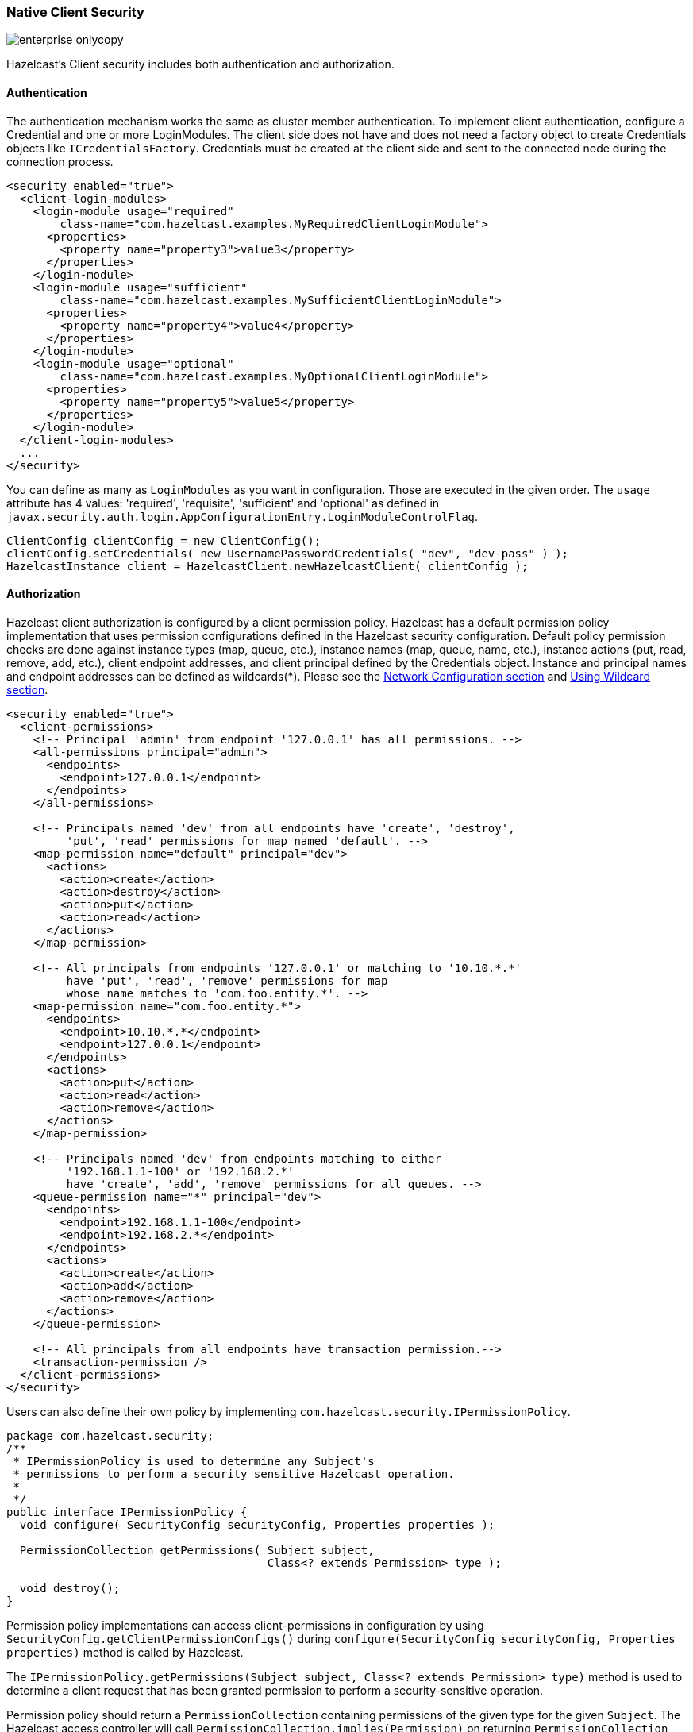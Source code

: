 
[[native-client-security]]
=== Native Client Security

image::enterprise-onlycopy.jpg[]


Hazelcast's Client security includes both authentication and authorization.

[[authentication]]
==== Authentication

The authentication mechanism works the same as cluster member authentication. To implement client authentication, configure a Credential and one or more LoginModules. The client side does not have and does not need a factory object to create Credentials objects like `ICredentialsFactory`. Credentials must be created at the client side and sent to the connected node during the connection process.

```xml
<security enabled="true">
  <client-login-modules>
    <login-module usage="required"
        class-name="com.hazelcast.examples.MyRequiredClientLoginModule">
      <properties>
        <property name="property3">value3</property>
      </properties>
    </login-module>
    <login-module usage="sufficient"
        class-name="com.hazelcast.examples.MySufficientClientLoginModule">
      <properties>
        <property name="property4">value4</property>
      </properties>
    </login-module>
    <login-module usage="optional"
        class-name="com.hazelcast.examples.MyOptionalClientLoginModule">
      <properties>
        <property name="property5">value5</property>
      </properties>
    </login-module>
  </client-login-modules>
  ...
</security>
```

You can define as many as `LoginModules` as you want in configuration. Those are executed in the given order. The `usage` attribute has 4 values: 'required', 'requisite', 'sufficient' and 'optional' as defined in `javax.security.auth.login.AppConfigurationEntry.LoginModuleControlFlag`.

```java
ClientConfig clientConfig = new ClientConfig();
clientConfig.setCredentials( new UsernamePasswordCredentials( "dev", "dev-pass" ) );
HazelcastInstance client = HazelcastClient.newHazelcastClient( clientConfig );
```

[[authorization]]
==== Authorization

Hazelcast client authorization is configured by a client permission policy. Hazelcast has a default permission policy implementation that uses permission configurations defined in the Hazelcast security configuration. Default policy permission checks are done against instance types (map, queue, etc.), instance names (map, queue, name, etc.), instance actions (put, read, remove, add, etc.), client endpoint addresses, and client principal defined by the Credentials object. Instance and principal names and endpoint addresses can be defined as wildcards(*). Please see the <<network-configuration, Network Configuration section>> and <<using-wildcard, Using Wildcard section>>.

```xml
<security enabled="true">
  <client-permissions>
    <!-- Principal 'admin' from endpoint '127.0.0.1' has all permissions. -->
    <all-permissions principal="admin">
      <endpoints>
        <endpoint>127.0.0.1</endpoint>
      </endpoints>
    </all-permissions>
        
    <!-- Principals named 'dev' from all endpoints have 'create', 'destroy', 
         'put', 'read' permissions for map named 'default'. -->
    <map-permission name="default" principal="dev">
      <actions>
        <action>create</action>
        <action>destroy</action>
        <action>put</action>
        <action>read</action>
      </actions>
    </map-permission>
        
    <!-- All principals from endpoints '127.0.0.1' or matching to '10.10.*.*' 
         have 'put', 'read', 'remove' permissions for map
         whose name matches to 'com.foo.entity.*'. -->
    <map-permission name="com.foo.entity.*">
      <endpoints>
        <endpoint>10.10.*.*</endpoint>
        <endpoint>127.0.0.1</endpoint>
      </endpoints>
      <actions>
        <action>put</action>
        <action>read</action>
        <action>remove</action>
      </actions>
    </map-permission>
        
    <!-- Principals named 'dev' from endpoints matching to either 
         '192.168.1.1-100' or '192.168.2.*' 
         have 'create', 'add', 'remove' permissions for all queues. -->
    <queue-permission name="*" principal="dev">
      <endpoints>
        <endpoint>192.168.1.1-100</endpoint>
        <endpoint>192.168.2.*</endpoint>
      </endpoints>
      <actions>
        <action>create</action>
        <action>add</action>
        <action>remove</action>
      </actions>
    </queue-permission>
        
    <!-- All principals from all endpoints have transaction permission.-->
    <transaction-permission />
  </client-permissions>
</security>
```

Users can also define their own policy by implementing `com.hazelcast.security.IPermissionPolicy`.

```java
package com.hazelcast.security;
/**
 * IPermissionPolicy is used to determine any Subject's 
 * permissions to perform a security sensitive Hazelcast operation.
 *
 */
public interface IPermissionPolicy {
  void configure( SecurityConfig securityConfig, Properties properties );
    
  PermissionCollection getPermissions( Subject subject,
                                       Class<? extends Permission> type );
    
  void destroy();
}
```

Permission policy implementations can access client-permissions in configuration by using
`SecurityConfig.getClientPermissionConfigs()` during `configure(SecurityConfig securityConfig, Properties properties)` method is called by Hazelcast.

The `IPermissionPolicy.getPermissions(Subject subject, Class<? extends Permission> type)` method is used to determine a client request that has been granted permission to perform a security-sensitive operation. 

Permission policy should return a `PermissionCollection` containing permissions of the given type for the given `Subject`. The Hazelcast access controller will call `PermissionCollection.implies(Permission)` on returning `PermissionCollection` and will decide if the current `Subject` has permission to access the requested resources or not.

[[permissions]]
==== Permissions

* All Permissions
+
```xml
<all-permissions principal="principal">
  <endpoints>
    ...
  </endpoints>
</all-permissions>
```

* Map Permission
+
```xml
<map-permission name="name" principal="principal">
  <endpoints>
    ...
  </endpoints>
  <actions>
    ...
  </actions>
</map-permission>
```
+
Actions: all, create, destroy, put, read, remove, lock, intercept, index, listen

* Queue Permission
+
```xml
<queue-permission name="name" principal="principal">
  <endpoints>
    ...
  </endpoints>
  <actions>
    ...
  </actions>
</queue-permission>
```
+
Actions: all, create, destroy, add, remove, read, listen

* Multimap Permission
+
```xml
<multimap-permission name="name" principal="principal">
  <endpoints>
    ...
  </endpoints>
  <actions>
    ...
  </actions>
</multimap-permission>
```
+
Actions: all, create, destroy, put, read, remove, listen, lock

* Topic Permission
+
```xml
<topic-permission name="name" principal="principal">
  <endpoints>
    ...
  </endpoints>
  <actions>
    ...
  </actions>
</topic-permission>
```
+
Actions: create, destroy, publish, listen

* List Permission
+
```xml
<list-permission name="name" principal="principal">
  <endpoints>
    ...
  </endpoints>
  <actions>
    ...
  </actions>
</list-permission>
```
+
Actions: all, create, destroy, add, read, remove, listen

* Set Permission
+
```xml
<set-permission name="name" principal="principal">
  <endpoints>
    ...
  </endpoints>
  <actions>
    ...
  </actions>
</set-permission>
```
+
Actions: all, create, destroy, add, read, remove, listen

* Lock Permission
+
```xml
<lock-permission name="name" principal="principal">
  <endpoints>
    ...
  </endpoints>
  <actions>
    ...
  </actions>
</lock-permission>
```
+
Actions: all, create, destroy, lock, read

* AtomicLong Permission
+
```xml
<atomic-long-permission name="name" principal="principal">
  <endpoints>
        ...
  </endpoints>
  <actions>
    ...
  </actions>
</atomic-long-permission>
```
+
Actions: all, create, destroy, read, modify

* CountDownLatch Permission
+
```xml
<countdown-latch-permission name="name" principal="principal">
  <endpoints>
    ...
  </endpoints>
  <actions>
    ...
  </actions>
</countdown-latch-permission>
```
+
Actions: all, create, destroy, modify, read

* Semaphore Permission
+
```xml
<semaphore-permission name="name" principal="principal">
  <endpoints>
    ...
  </endpoints>
  <actions>
    ...
  </actions>
</semaphore-permission>
```
+
Actions: all, create, destroy, acquire, release, read

* Executor Service Permission
+
```xml
<executor-service-permission name="name" principal="principal">
  <endpoints>
    ...
  </endpoints>
  <actions>
    ...
  </actions>
</executor-service-permission>
```
+
Actions: all, create, destroy

* Transaction Permission
+
```xml
<transaction-permission principal="principal">
  <endpoints>
    ...
  </endpoints>
</transaction-permission>
```

